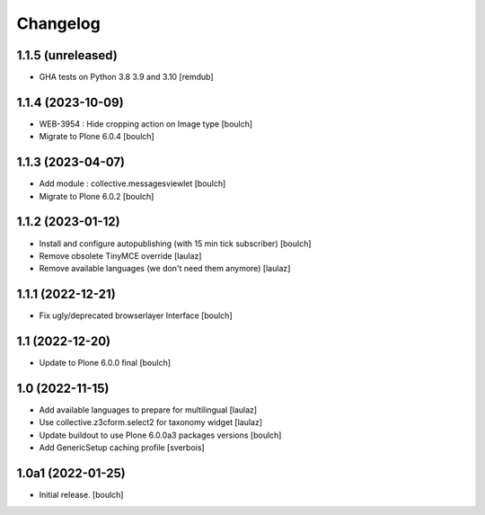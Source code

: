 Changelog
=========


1.1.5 (unreleased)
------------------

- GHA tests on Python 3.8 3.9 and 3.10
  [remdub]

1.1.4 (2023-10-09)
------------------

- WEB-3954 : Hide cropping action on Image type
  [boulch]

- Migrate to Plone 6.0.4
  [boulch]


1.1.3 (2023-04-07)
------------------

- Add module : collective.messagesviewlet
  [boulch]

- Migrate to Plone 6.0.2
  [boulch]


1.1.2 (2023-01-12)
------------------

- Install and configure autopublishing (with 15 min tick subscriber)
  [boulch]

- Remove obsolete TinyMCE override
  [laulaz]

- Remove available languages (we don't need them anymore)
  [laulaz]


1.1.1 (2022-12-21)
------------------

- Fix ugly/deprecated browserlayer Interface
  [boulch]


1.1 (2022-12-20)
----------------

- Update to Plone 6.0.0 final
  [boulch]


1.0 (2022-11-15)
----------------

- Add available languages to prepare for multilingual
  [laulaz]

- Use collective.z3cform.select2 for taxonomy widget
  [laulaz]

- Update buildout to use Plone 6.0.0a3 packages versions
  [boulch]

- Add GenericSetup caching profile [sverbois]


1.0a1 (2022-01-25)
------------------

- Initial release.
  [boulch]
